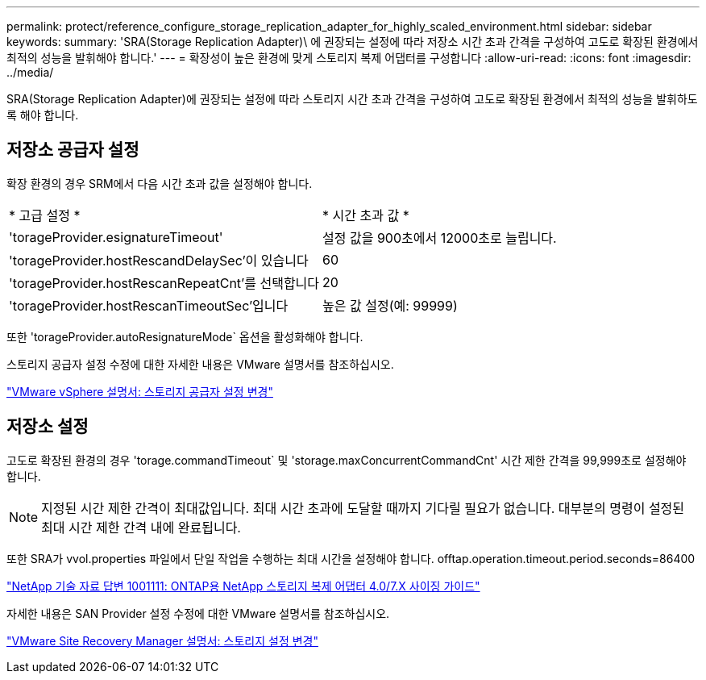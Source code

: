 ---
permalink: protect/reference_configure_storage_replication_adapter_for_highly_scaled_environment.html 
sidebar: sidebar 
keywords:  
summary: 'SRA(Storage Replication Adapter)\ 에 권장되는 설정에 따라 저장소 시간 초과 간격을 구성하여 고도로 확장된 환경에서 최적의 성능을 발휘해야 합니다.' 
---
= 확장성이 높은 환경에 맞게 스토리지 복제 어댑터를 구성합니다
:allow-uri-read: 
:icons: font
:imagesdir: ../media/


[role="lead"]
SRA(Storage Replication Adapter)에 권장되는 설정에 따라 스토리지 시간 초과 간격을 구성하여 고도로 확장된 환경에서 최적의 성능을 발휘하도록 해야 합니다.



== 저장소 공급자 설정

확장 환경의 경우 SRM에서 다음 시간 초과 값을 설정해야 합니다.

|===


| * 고급 설정 * | * 시간 초과 값 * 


 a| 
'torageProvider.esignatureTimeout'
 a| 
설정 값을 900초에서 12000초로 늘립니다.



 a| 
'torageProvider.hostRescandDelaySec'이 있습니다
 a| 
60



 a| 
'torageProvider.hostRescanRepeatCnt'를 선택합니다
 a| 
20



 a| 
'torageProvider.hostRescanTimeoutSec'입니다
 a| 
높은 값 설정(예: 99999)

|===
또한 'torageProvider.autoResignatureMode` 옵션을 활성화해야 합니다.

스토리지 공급자 설정 수정에 대한 자세한 내용은 VMware 설명서를 참조하십시오.

https://docs.vmware.com/en/Site-Recovery-Manager/6.5/com.vmware.srm.admin.doc/GUID-E4060824-E3C2-4869-BC39-76E88E2FF9A0.html["VMware vSphere 설명서: 스토리지 공급자 설정 변경"]



== 저장소 설정

고도로 확장된 환경의 경우 'torage.commandTimeout` 및 'storage.maxConcurrentCommandCnt' 시간 제한 간격을 99,999초로 설정해야 합니다.


NOTE: 지정된 시간 제한 간격이 최대값입니다. 최대 시간 초과에 도달할 때까지 기다릴 필요가 없습니다. 대부분의 명령이 설정된 최대 시간 제한 간격 내에 완료됩니다.

또한 SRA가 vvol.properties 파일에서 단일 작업을 수행하는 최대 시간을 설정해야 합니다. offtap.operation.timeout.period.seconds=86400

https://kb.netapp.com/app/answers/answer_view/a_id/1001111["NetApp 기술 자료 답변 1001111: ONTAP용 NetApp 스토리지 복제 어댑터 4.0/7.X 사이징 가이드"]

자세한 내용은 SAN Provider 설정 수정에 대한 VMware 설명서를 참조하십시오.

https://docs.vmware.com/en/Site-Recovery-Manager/6.5/com.vmware.srm.admin.doc/GUID-711FD223-50DB-414C-A2A7-3BEB8FAFDBD9.html["VMware Site Recovery Manager 설명서: 스토리지 설정 변경"]

